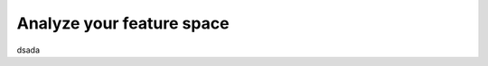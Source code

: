 Analyze your feature space
==========================

.. jupyter-execute::
   :hide-code:

   %matplotlib inline
   import sys
   sys.path.append("/home/kic/source/private/github/include-pycharm-modules")

   from include_pycharm_modules import import_source_folders
   import_source_folders("/home/kic/projects/tranding_options")

.. jupyter-execute::

   print("hello world")

dsada